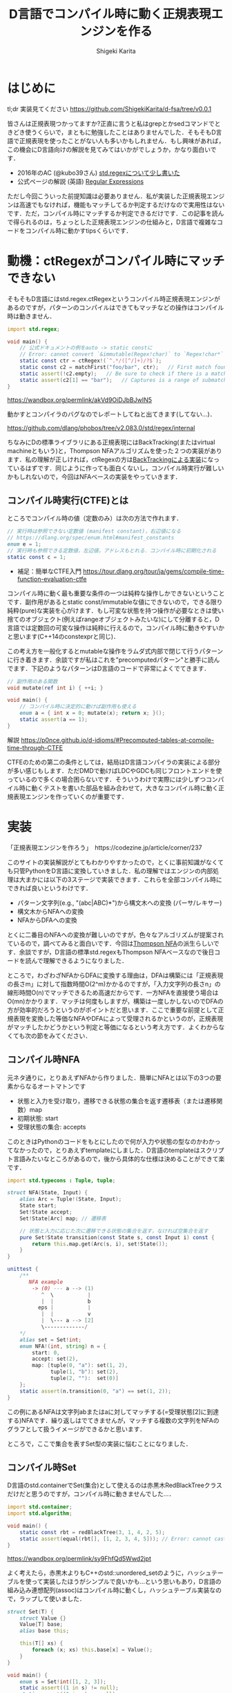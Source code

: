 #+TITLE: D言語でコンパイル時に動く正規表現エンジンを作る
#+AUTHOR: Shigeki Karita
#+LANGUAGE: ja
#+OPTIONS: toc:t num:t H:4 ^:nil pri:t author:t creator:t timestamp:t email:nil
#+HTML_MATHJAX:  path:"MathJax/MathJax.js?config=TeX-AMS_HTML"


* はじめに

tl;dr 実装見てください https://github.com/ShigekiKarita/d-fsa/tree/v0.0.1

皆さんは正規表現つかってますか?正直に言うと私はgrepとかsedコマンドでときどき使うくらいで，まともに勉強したことはありませんでした．そもそもD言語で正規表現を使ったことがない人も多いかもしれません．もし興味があれば，この機会にD言語向けの解説を見てみてはいかがでしょうか，かなり面白いです．

- 2016年のAC (@kubo39さん) [[https://qiita.com/kubo39/items/0cd4b0bc05c0a7b27450][std.regexについて少し書いた]]
- 公式ページの解説 (英語) [[https://dlang.org/articles/regular-expression.html][Regular Expressions]]

ただし今回こういった前提知識は必要ありません．私が実装した正規表現エンジンは高速でもなければ，機能もマッチしてるか判定するだけなので実用性はないです．ただ，コンパイル時にマッチするか判定できるだけです．この記事を読んで得られるのは，ちょっとした正規表現エンジンの仕組みと，D言語で複雑なコードをコンパイル時に動かすtipsくらいです．

* 動機：ctRegexがコンパイル時にマッチできない

そもそもD言語にはstd.regex.ctRegexというコンパイル時正規表現エンジンがあるのですが，パターンのコンパイルはできてもマッチなどの操作はコンパイル時は動きません．

#+begin_src d
import std.regex;

void main() {
    // 公式ドキュメントの例をauto -> static constに
    // Error: cannot convert `&immutable(Regex!char)` to `Regex!char*` at compile time ...
    static const ctr = ctRegex!(`^.*/([^/]+)/?$`);
    static const c2 = matchFirst("foo/bar", ctr);   // First match found here, if any
    static assert(!c2.empty);   // Be sure to check if there is a match before examining contents!
    static assert(c2[1] == "bar");   // Captures is a range of submatches: 0 = full match.
}

#+end_src

https://wandbox.org/permlink/akVd9OiDJbBJwIN5

動かすとコンパイラのバグなのでレポートしてねと出てきます(してない...)．

https://github.com/dlang/phobos/tree/v2.083.0/std/regex/internal

ちなみにDの標準ライブラリにある正規表現にはBackTracking(またはvirtual machineともいう)と，Thompson NFAアルゴリズムを使った２つの実装があります．私の理解が正しければ，ctRegexの方は[[https://github.com/dlang/phobos/blob/262d59f5b534c0ffe39adbfeed69e42c169fe2b6/std/regex/package.d#L439][BackTrackingによる実装]]になっているはずです．同じように作っても面白くないし，コンパイル時実行が難しいかもしれないので，今回はNFAベースの実装をやっていきます．


** コンパイル時実行(CTFE)とは

ところでコンパイル時の値（定数のみ）は次の方法で作れます．

#+begin_src d
// 実行時は参照できない定数値 (manifest constant)，右辺値になる
// https://dlang.org/spec/enum.html#manifest_constants
enum e = 1;
// 実行時も参照できる定数値，左辺値，アドレスもとれる．コンパイル時に初期化される
static const c = 1;
#+end_src

- 補足：簡単なCTFE入門 https://tour.dlang.org/tour/ja/gems/compile-time-function-evaluation-ctfe

コンパイル時に動く最も重要な条件の一つは純粋な操作しかできないということです．副作用があるとstatic const/immutableな値にできないので，できる限り純粋(pure)な実装を心がけます．もし可変な状態を持つ操作が必要なときは使い捨てのオブジェクト(例えばrangeオブジェクトみたいな)にして分離すると，D言語では定数回の可変な操作は純粋に行えるので，コンパイル時に動きやすいかと思います(C++14のconstexprと同じ)．

この考え方を一般化するとmutableな操作をラムダ式内部で閉じて行うパターンに行き着きます．余談ですが私はこれを"precomputedパターン"と勝手に読んでます．下記のようなパターンはD言語のコードで非常によくでてきます．
#+begin_src d
// 副作用のある関数
void mutate(ref int i) { ++i; }

void main() {
    // コンパイル時に決定的に動けば副作用も使える
    enum a = { int x = 0; mutate(x); return x; }();
    static assert(a == 1);
}
#+end_src

解説 https://p0nce.github.io/d-idioms/#Precomputed-tables-at-compile-time-through-CTFE

CTFEのための第二の条件としては，結局はD言語コンパイラの実装による部分が多い感じもします．ただDMDで動けばLDCやGDCも同じフロントエンドを使っているので多くの場合困らないです．そういうわけで実際には少しずつコンパイル時に動くテストを書いた部品を組み合わせて，大きなコンパイル時に動く正規表現エンジンを作っていくのが重要です．

* 実装

「正規表現エンジンを作ろう」　https://codezine.jp/article/corner/237

このサイトの実装解説がとてもわかりやすかったので，とくに事前知識がなくても只管PythonをD言語に変換していきました．私の理解ではエンジンの内部処理は大まかには以下の3ステージで実装できます．これらを全部コンパイル時にできれば良いというわけです．

- パターン文字列(e.g., "(abc|ABC)*")から構文木への変換 (パーサ/レキサー)
- 構文木からNFAへの変換
- NFAからDFAへの変換

とくに二番目のNFAへの変換が難しいのですが，色々なアルゴリズムが提案されているので，調べてみると面白いです．今回は[[https://swtch.com/~rsc/regexp/regexp1.html][Thompson NFA]]の派生らしいです．余談ですが，D言語の標準std.regexもThompson NFAベースなので後日コードを読んで理解できるようになりました．

ところで，わざわざNFAからDFAに変換する理由は，DFAは構築には「正規表現の長さm」に対して指数時間O(2^m)かかるのですが，「入力文字列の長さn」の線形時間O(n)でマッチできるため高速だからです．一方NFAを直接使う場合はO(mn)かかります．マッチは何度もしますが，構築は一度しかしないのでDFAの方が効率的だろうというのがポイントだと思います．ここで重要な前提として正規表現を変換した等価なNFAやDFAによって受理されるかというのが，正規表現がマッチしたかどうかという判定と等価になるという考え方です．よくわからなくても次の節をみてください．

** コンパイル時NFA

元ネタ通りに，とりあえずNFAから作りました．簡単にNFAとは以下の3つの要素からなるオートマトンです

- 状態と入力を受け取り，遷移できる状態の集合を返す遷移表（または遷移関数）map
- 初期状態: start
- 受理状態の集合: accepts

このときはPythonのコードをもとにしたので何が入力や状態の型なのかわかってなかったので，とりあえずtemplateにしました．D言語のtemplateはスクリプト言語みたいなところがあるので，後から具体的な仕様は決めることができて楽です．

#+begin_src d
import std.typecons : Tuple, tuple;

struct NFA(State, Input) {
    alias Arc = Tuple!(State, Input);
    State start;
    Set!State accept;
    Set!State[Arc] map; // 遷移表

    // 状態と入力に応じた次に遷移できる状態の集合を返す，なければ空集合を返す
    pure Set!State transition(const State s, const Input i) const {
        return this.map.get(Arc(s, i), set!State());
    }
}

unittest {
    /**
       NFA example
        -> (0) --- a --> (1)
           ^  \           |
           |  |           b
          eps |           |
           |  |           v
           |  \--- a --> [2]
           \-------------/
    */
    alias set = Set!int;
    enum NFA!(int, string) n = {
        start: 0,
        accept: set(2),
        map: [tuple(0, "a"): set(1, 2),
              tuple(1, "b"): set(2),
              tuple(2, ""):  set(0)]
    };
    static assert(n.transition(0, "a") == set(1, 2));
}
#+end_src
この例にあるNFAは文字列abまたはaに対してマッチする(=受理状態[2]に到達する)NFAです．繰り返しはでてきませんが，マッチする複数の文字列をNFAのグラフとして扱うイメージができるかと思います．

ところで，ここで集合を表すSet型の実装に悩むことになりました．

** コンパイル時Set

D言語のstd.containerでSet(集合)として使えるのは赤黒木RedBlackTreeクラスだけだと思うのですが，コンパイル時に動きませんでした...．

#+begin_src d
import std.container;
import std.algorithm;

void main() {
    static const rbt = redBlackTree(3, 1, 4, 2, 5);
    static assert(equal(rbt[], [1, 2, 3, 4, 5])); // Error: cannot cast ...  at compile time
}
#+end_src
https://wandbox.org/permlink/sy9FhfQd5Wwd2jpt

よく考えたら，赤黒木よりもC++のstd::unordered_setのように，ハッシュテーブルを使って実装したほうがシンプルで良いかも...という思いもあり，D言語の組み込み連想配列(assoc)はコンパイル時に動くし，ハッシュテーブル実装なので，ラップして使いました．

#+begin_src d
struct Set(T) {
    struct Value {}
    Value[T] base;
    alias base this;
    
    this(T[] xs) {
        foreach (x; xs) this.base[x] = Value();
    }
}

void main() {
    enum s = Set!int([1, 2, 3]);
    static assert((1 in s) != null);
    static assert((0 in s) == null);
}
#+end_src

実装も楽だし，たぶん速いし，コンパイル時に動くし，良いことばかりですね．

** コンパイル時DFA

DFAはNFAよりも複雑な遷移をしたくなるので，連想配列による遷移表mapではなく関数transで表すことにしました．注意点として NFA の遷移関数は ~Set!State transition(State s, Input i)~ でしたが，DFAは決定的なので ~State transition(State s, Input i)~ といった具合に戻り値が必ず一つの状態になることです．D言語はちゃんとした静的型付き言語なのに，私はスクリプト言語に型が勝手につく位の使い方をしてるので，読みづらくて申し訳ないです．

#+begin_src d
struct DFA(State, Input, alias trans, Accepts = Set!State) {
    State start;
    Accepts accepts;
    alias transition = trans;
}

unittest {
    /**
       DFA example
       -> (1) -- a --> (2) -- b --> [3]
    */
    enum map = [
        tuple(1, "a"): 2,
        tuple(2, "b"): 3,
        ];

    int t(int state, string c) {
        return map.get(tuple(state, c), 0);
    }
    enum DFA!(int, string, t) d = { start: 1, accepts: Set!int([3]) };
    // 遷移してみる
    static assert(d.transition(1, "a") == 2);
    static assert((d.transition(2, "b") in dfa.accepts) != null);
}
#+end_src

NFAと同様に，最終的に正規表現がマッチしているかの判定は遷移後の状態がaccepts集合に入っているかどうかまで簡単化されるので，このくらいの実装ならコンパイル時にマッチできることがわかります．

** 残りの部分を書く

実際のところ，これ以外の部分はもうやるだけです，とくにコンパイル時に動かないということはありませんでした．アドバイスとしてはプログラムが大きくなると何をやっているのか理解できなくなる＋コンパイル時に動かなくなることが多いので，モジュールをどんどん分割して簡単な変換例をunittestとして書き続けるのが良いと思います．意外にも組み合わせるとコンパイル時に動かなくなるということはほぼなく，どこかしらが局所的にコンパイルできないことが多いです．

以下ざっくりとした実装上のポイント解説です．

*** 字句解析

https://github.com/ShigekiKarita/d-fsa/blob/v0.0.1/source/dfsa/lexer.d

ここでは元ネタの正規表現エンジンに従って下記の数学的に使われる文法のみをサポートしました．
実用的な正規表現にでてくる + ? {} [] などは今回サポートしていませんが，それぞれ数学的な正規表現に変換できるので後回しにしてます．

#+CAPTION: 数学的な正規表現の文法
#+NAME: fig:regexp-syntax
|           | 受理する文字列           | Token列挙型     | ASTクラス名 |
|-----------+--------------------------+-----------------+-------------|
| A         | 文字                     | character       | Char        |
| A \vert B | AまたはBの集合           | opUnion         | Union       |
| AB        | AとBの連結               | なし            | Concat      |
| A*        | Aの繰り返し              | opStar          | Star        |
| (A)       | カッコ内を優先してマッチ | left/rightParen | なし        |

文字列からToken列への変換はよくあるswitch文を使ったものです．

*** 構文解析

https://github.com/ShigekiKarita/d-fsa/blob/v0.0.1/source/dfsa/parser.d

構文解析では字句解析されたToken列をASTに割り当てていきます．よくあるBNFのような生成規則を思い浮かべて再帰的にASTを作ります．
#+begin_src ocaml
expression := subexpr EOF
subexpr    := seq '|' subexpr | seq
seq        := subseq | ''
subseq     := star subseq | star
star       := factor '*' | factor
factor     := '(' subexpr ')' | CHARACTER
#+end_src

*** 抽象構文木(AST)

https://github.com/ShigekiKarita/d-fsa/blob/v0.0.1/source/dfsa/ast.d

構文解析時に上記の字句を図の右に示したASTクラスとして表現しています．ここでは主に表[[fig:regexp-syntax]]に示した受理を行うNFAへの変換を行います．
#+begin_src d
interface AST {
    /// 合成用のNFA型
    alias Fragment = NFAFragment!(int, dchar);
    /// 受理する文字列に対応したNFAに変換するメソッド
    Fragment assemble(scope ref Context ctx) const;
    /// 等価な字句か判定するメソッド
    bool opEquals(Object that) const;
    /// デバッグ用プリントに文字列化するメソッド
    string toString() const;
}
#+end_src

*** NFAからDFAへの変換

https://github.com/ShigekiKarita/d-fsa/blob/v0.0.1/source/dfsa/automata.d#L150

この辺でだんだんとモチベーションが下がって二ヶ月くらい放置してました(90%終わってきたので...)．
やってることは元ネタと全く同じで部分集合構成法を使っています．ひとつだけ未だにコンパイル時に動かなくてハマっている部分があります．遷移関数の部分でコンパイル時に参照できないと怒られてしまうので，力技でコンパイル時版をコピペで書きました，ここだけはちゃんと書き直したいです．

#+begin_src d
/// 本当は nfa を関数の引数にしたかったが，怒られるのでテンプレート引数にして"とりあえず"動かした
auto nfa2dfa(State = int, Input = dchar, NFA!(int, dchar) nfa)() {
    import dfsa.set : DisjointSet;
    alias Arc = ArcT!(Set!State, Input);

    auto trans(const Set!State[Arc] map, Set!State state, Input c) {
        Set!State ret;
        foreach (elem; state) {
            ret = ret ~ nfa.transition(elem, c);
        }
        return nfa.epsExpand(ret);
    }

    alias D = DFA!(Set!State, Input, trans, DisjointSet!State);

    D dfa = {
        start: nfa.epsExpand(set(nfa.start)),
        accepts: DisjointSet!State(nfa.accept)
    };
    return dfa;
}
#+end_src

*** 正規表現のマッチ：受理判定

冒頭に説明したように正規表現を等価なDFAに変換した後は，ひたすら入力文字列に従って遷移して，最終的に受理状態に到達したか調べるだけなので何も難しいことはありません．

https://github.com/ShigekiKarita/d-fsa/blob/v0.0.1/source/dfsa/automata.d#L85

** 動作検証

それでは，冒頭に示したコンパイル時に動かない例が動くようになったか検証してみます．

#+begin_src d
import dfsa.regexp;

enum nfa = parseNFA("(ABC*|abc*)*");
// alias NFA = typeof(parseNFA(string.init));
enum dfa = nfa2dfa!(int, dchar, nfa)();
alias match = (dstring s) => dfa.runtime.accept(s);
static assert(match("ABC"));
static assert(!match("ABBC"));
static assert(match("abcccABABC"));
static assert(!match("abABAb"));
static assert(match(""));
#+end_src

ちゃんとstatic assertが通っているのでコンパイル時に検証できました．

* まとめと課題

今回の収穫としては，コンパイル時に動くSet(集合)が手に入ったのが大きいのではないでしょうか．私はこれまでコンパイル時Setさえあれば...という経験が10回くらいあります．あとコンパイル時に動かすprecomputedパターンや，関数がCTFEで動かないときに無理やりテンプレート引数に突っ込んでコンパイラによろしくやってもらうパターン(?)も個人的には有用だったと思います．

正規表現エンジンとしては，とりあえず動いた．というレベルなので本格的に使い物になるようなライブラリにするには次のような課題があります．

- 冒頭に述べた実用的な正規表現の文法や ^ $ などのポピュラーな文法をサポートする
- CTFE用の ~nfa2dfa~ をかっこよくする
- ひたすら機能拡張を続けて [[https://github.com/hanickadot/compile-time-regular-expressions][C++のctre]] 並(つまりPCRE並)に高機能にする
- http://lh3lh3.users.sourceforge.net/reb.shtml などを参考にベンチマークをとって高速化する

始めは汎用な有限状態オートマトンの勉強がてらライブラリを作っていたのですが，正規表現の世界だけでも十分一生掛かりそうな技法があり面白いです．今回はふれなかったBackTrackingによる実装など，のんびりと趣味で続けていこうと思います．

